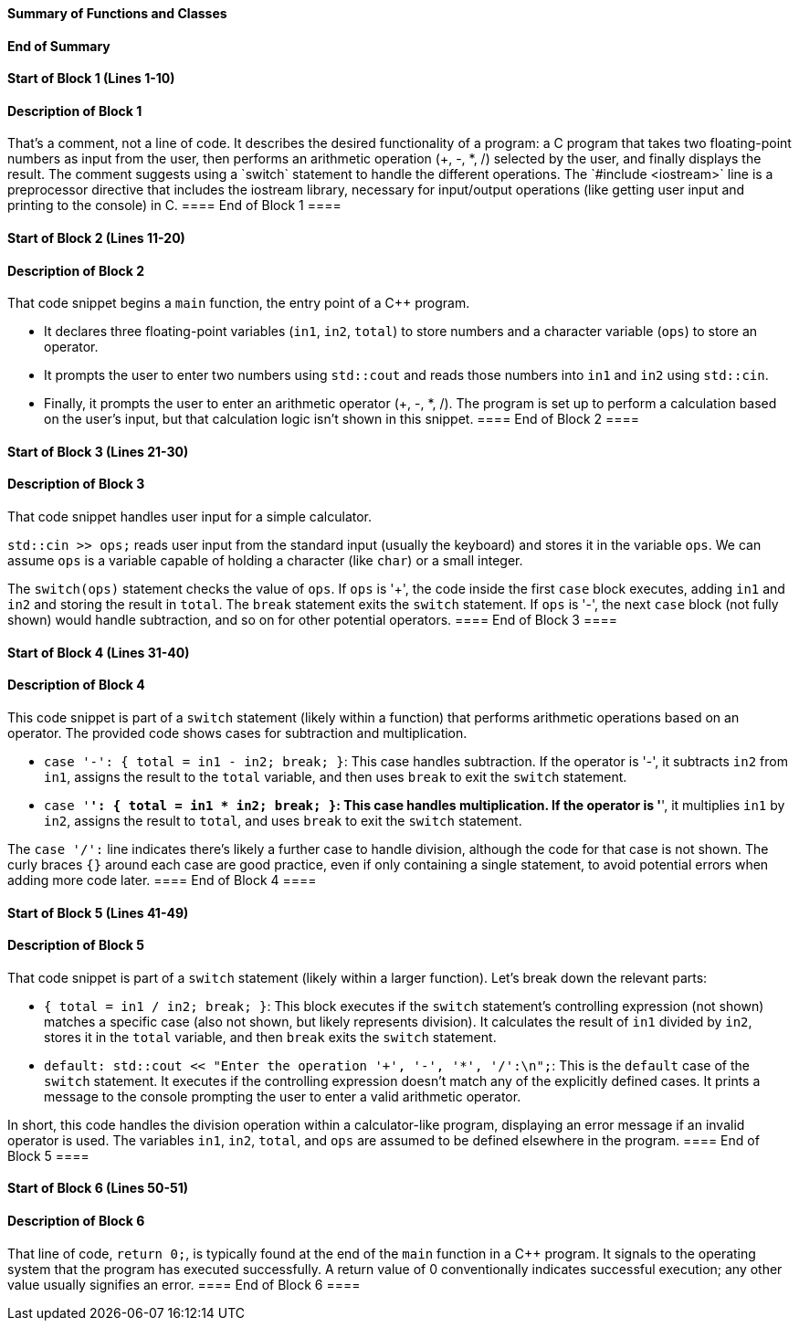 ==== Summary of Functions and Classes ====

==== End of Summary ====

==== Start of Block 1 (Lines 1-10) ====

==== Description of Block 1 ====
That's a comment, not a line of code.
 It describes the desired functionality of a program:  a C++ program that takes two floating-point numbers as input from the user, then performs an arithmetic operation (+, -, *, /) selected by the user, and finally displays the result.
 The comment suggests using a `switch` statement to handle the different operations.
 The `#include <iostream>` line is a preprocessor directive that includes the iostream library, necessary for input/output operations (like getting user input and printing to the console) in C++.
==== End of Block 1 ====

==== Start of Block 2 (Lines 11-20) ====

==== Description of Block 2 ====
That code snippet begins a `main` function, the entry point of a C++ program.

- It declares three floating-point variables (`in1`, `in2`, `total`) to store numbers and a character variable (`ops`) to store an operator.

- It prompts the user to enter two numbers using `std::cout` and reads those numbers into `in1` and `in2` using `std::cin`.

- Finally, it prompts the user to enter an arithmetic operator (+, -, *, /).
 The program is set up to perform a calculation based on the user's input, but that calculation logic isn't shown in this snippet.
==== End of Block 2 ====

==== Start of Block 3 (Lines 21-30) ====

==== Description of Block 3 ====
That code snippet handles user input for a simple calculator.

`std::cin >> ops;` reads user input from the standard input (usually the keyboard) and stores it in the variable `ops`.
 We can assume `ops` is a variable capable of holding a character (like `char`) or a small integer.

The `switch(ops)` statement checks the value of `ops`.
 If `ops` is '+', the code inside the first `case` block executes, adding `in1` and `in2` and storing the result in `total`.
The `break` statement exits the `switch` statement.
 If `ops` is '-', the next `case` block (not fully shown) would handle subtraction, and so on for other potential operators.
==== End of Block 3 ====

==== Start of Block 4 (Lines 31-40) ====

==== Description of Block 4 ====
This code snippet is part of a `switch` statement (likely within a function) that performs arithmetic operations based on an operator.
 The provided code shows cases for subtraction and multiplication.

- `case '-': { total = in1 - in2; break; }`: This case handles subtraction.
If the operator is '-', it subtracts `in2` from `in1`, assigns the result to the `total` variable, and then uses `break` to exit the `switch` statement.

- `case '*': { total = in1 * in2; break; }`: This case handles multiplication.
If the operator is '*', it multiplies `in1` by `in2`, assigns the result to `total`, and uses `break` to exit the `switch` statement.

The `case '/':` line indicates there's likely a further case to handle division, although the code for that case is not shown.
 The curly braces `{}` around each case are good practice, even if only containing a single statement, to avoid potential errors when adding more code later.
==== End of Block 4 ====

==== Start of Block 5 (Lines 41-49) ====

==== Description of Block 5 ====
That code snippet is part of a `switch` statement (likely within a larger function).
Let's break down the relevant parts:

* `{ total = in1 / in2; break; }`: This block executes if the `switch` statement's controlling expression (not shown) matches a specific case (also not shown, but likely represents division).
 It calculates the result of `in1` divided by `in2`, stores it in the `total` variable, and then `break` exits the `switch` statement.

* `default: std::cout << "Enter the operation '+', '-', '*', '/':\n";`: This is the `default` case of the `switch` statement.
It executes if the controlling expression doesn't match any of the explicitly defined cases.
 It prints a message to the console prompting the user to enter a valid arithmetic operator.

In short, this code handles the division operation within a calculator-like program, displaying an error message if an invalid operator is used.
 The variables `in1`, `in2`, `total`, and `ops` are assumed to be defined elsewhere in the program.
==== End of Block 5 ====

==== Start of Block 6 (Lines 50-51) ====

==== Description of Block 6 ====
That line of code, `return 0;`, is typically found at the end of the `main` function in a C++ program.
 It signals to the operating system that the program has executed successfully.
 A return value of 0 conventionally indicates successful execution; any other value usually signifies an error.
==== End of Block 6 ====
